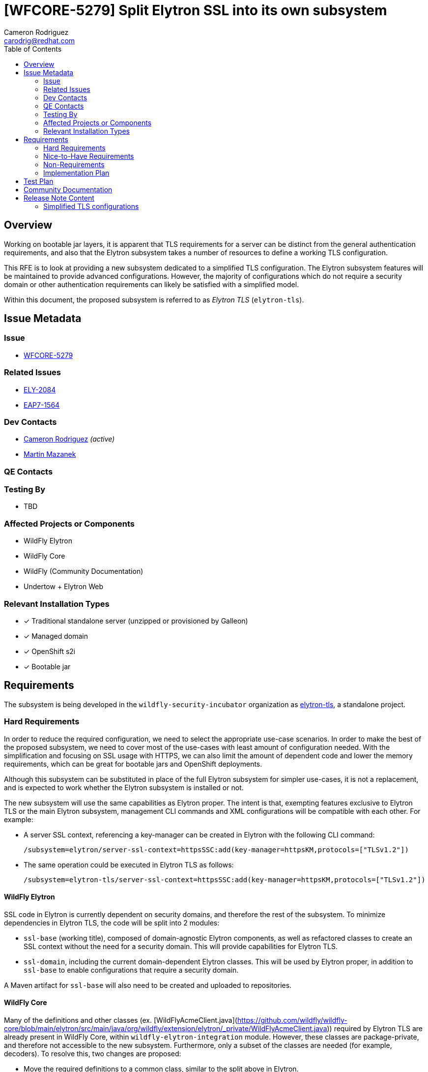 = [WFCORE-5279] Split Elytron SSL into its own subsystem
:author-mmazanek:   Martin Mazanek
:email-mmazanek:    mmazanek@redhat.com
:author:            Cameron Rodriguez
:email:             carodrig@redhat.com
:toc:               left
:icons:             font
:idprefix:
:idseparator:       -

== Overview

Working on bootable jar layers, it is apparent that TLS requirements for a server can be distinct from the general
authentication requirements, and also that the Elytron subsystem takes a number of resources to define a working TLS
configuration.

This RFE is to look at providing a new subsystem dedicated to a simplified TLS configuration. The Elytron subsystem
features will be maintained to provide advanced configurations. However, the majority of configurations which do not
require a security domain or other authentication requirements can likely be satisfied with a simplified model.

Within this document, the proposed subsystem is referred to as _Elytron TLS_ (``elytron-tls``).

== Issue Metadata

=== Issue

* https://issues.redhat.com/browse/WFCORE[WFCORE-5279]

=== Related Issues

* https://issues.redhat.com/browse/ELY[ELY-2084]
* https://issues.redhat.com/browse/EAP7-1564[EAP7-1564]

=== Dev Contacts

* mailto:{email}[{author}] _(active)_
* mailto:{email-mmazanek}[{author-mmazanek}]

=== QE Contacts

=== Testing By
// Put an x in the relevant field to indicate if testing will be done by Engineering or QE. 
// Discuss with QE during the Kickoff state to decide this
* TBD
//* [ ] Engineering

//* [ ] QE

=== Affected Projects or Components

* WildFly Elytron
* WildFly Core
* WildFly (Community Documentation)
* Undertow + Elytron Web

//=== Other Interested Projects

=== Relevant Installation Types
// Remove the x next to the relevant field if the feature in question is not relevant
// to that kind of WildFly installation
* [x] Traditional standalone server (unzipped or provisioned by Galleon)

* [x] Managed domain

* [x] OpenShift s2i

* [x] Bootable jar

== Requirements

The subsystem is being developed in the ``wildfly-security-incubator`` organization as https://github.com/wildfly-security-incubator/elytron-tls[elytron-tls], a standalone project.

=== Hard Requirements

In order to reduce the required configuration, we need to select the appropriate use-case scenarios. In order to
make the best of the proposed subsystem, we need to cover most of the use-cases with least amount of configuration
needed. With the simplification and focusing on SSL usage with HTTPS, we can also limit the amount of dependent code
and lower the memory requirements, which can be great for bootable jars and OpenShift deployments.

Although this subsystem can be substituted in place of the full Elytron subsystem for simpler use-cases, it is
not a replacement, and is expected to work whether the Elytron subsystem is installed or not.

The new subsystem will use the same capabilities as Elytron proper. The intent is that, exempting features
exclusive to Elytron TLS or the main Elytron subsystem, management CLI commands and XML configurations will
be compatible with each other. For example:

* A server SSL context, referencing a key-manager can be created in Elytron with the following CLI command:
+
[source]
----
/subsystem=elytron/server-ssl-context=httpsSSC:add(key-manager=httpsKM,protocols=["TLSv1.2"])
----

* The same operation could be executed in Elytron TLS as follows:
+
[source]
----
/subsystem=elytron-tls/server-ssl-context=httpsSSC:add(key-manager=httpsKM,protocols=["TLSv1.2"])
----

==== WildFly Elytron

SSL code in Elytron is currently dependent on security domains, and therefore the rest of the subsystem.
To minimize dependencies in Elytron TLS, the code will be split into 2 modules:

* ``ssl-base`` (working title), composed of domain-agnostic Elytron components, as well as refactored classes to create an SSL context without the need for a security domain. This will provide capabilities for Elytron TLS.
* ``ssl-domain``, including the current domain-dependent Elytron classes. This will be used by Elytron proper, in addition to ``ssl-base`` to enable configurations that require a security domain.

A Maven artifact for ``ssl-base`` will also need to be created and uploaded to repositories.

==== WildFly Core

Many of the definitions and other classes (ex. [WildFlyAcmeClient.java](https://github.com/wildfly/wildfly-core/blob/main/elytron/src/main/java/org/wildfly/extension/elytron/_private/WildFlyAcmeClient.java))
required by Elytron TLS are already present in WildFly Core, within `wildfly-elytron-integration` module. However,
these classes are package-private, and therefore not accessible to the new subsystem. Furthermore, only
a subset of the classes are needed (for example, decoders). To resolve this, two changes are proposed:

* Move the required definitions to a common class, similar to the split above in Elytron.
* Modify the existing classes to be public, and provide a small set of public methods to supply definitions. The implementation would mirror that of the https://github.com/wildfly/wildfly-core/blob/main/controller/src/main/java/org/jboss/as/controller/security/CredentialReference.java[CredentialReference class].

==== Galleon layers

In order to make the most out of the proposed subsystem, appropriate Galleon layers for replacing the 
full Elytron subsystem will be added. The point of this is to reduce the memory overhead of simple deployments
as much as possible.

==== Undertow + Elytron Web

Currently, https://github.com/wildfly/wildfly/blob/main/undertow/pom.xml#L113-L121[Undertow depends on Elytron Web] in order to access the Elytron authentication code, which in turn depends on https://github.com/wildfly-security/elytron-web/blob/1.x/pom.xml#L264-L317[most Elytron modules]. In order to reduce dependencies, it should be considered whether a simpler version of the Undertow components can be provided, or if unneeded parts can be removed via transitive dependencies.

==== Covered use-case scenarios

* Standard one-way TLS (truststore and certificates for client side, key store and key pairs for server side)
* Standard mutual TLS (key store and trust store on both sides)
* Basic configuration - specify TLS version, cipher suites, etc.
* KeyStore-, truststore-, and credential store-related configuration (ex. )
* FIPS
* Ability to add providers
* Integration with Certificate Authorities
** Quick certificate setup with Let's Encrypt

A more complete list is being developed, feel free to comment any other possible use-cases.

=== Nice-to-Have Requirements

* If both Elytron and Elytron TLS are installed on the server, consider if a TLS context in one be able to reference resources in the other via the shared capability (ex. via ``org.wildfly.security.trust-manager``)
* Consider where and if features like SASL and JASPI should be implemented within Elytron TLS via a common package, or if it should remain in Elytron proper
* An updated ``elytron-tls-tool`` script quickly create a TLS context from the CLI, similar to ``elytron-tool``

=== Non-Requirements

* Terminology in Elytron is split between "SSL" and "TLS"; it would be nice to simplify with one term going forward, and maintaining the other for compatibility.
** Would affect Elytron, Elytron TLS, WildFly Core, and direct references in documentation
* Consider backporting usability improvements to Elytron

=== Implementation Plan
////
Delete if not needed. The intent is if you have a complex feature which can 
not be delivered all in one go to suggest the strategy. If your feature falls 
into this category, please mention the Release Coordinators on the pull 
request so they are aware.
////

The Undertow subsystem uses reference to an SSLContext resource provided with the 'org.wildfly.security.ssl-context' capability.
This makes implementation of a TLS subsystem straight-forward - we need to create an SSLContext resource
with the same capability and we can wire it in by referencing its name. The initial working implementation of
this concept is present in https://github.com/wildfly-security-incubator/elytron-tls/pull/3[this fork of Elytron TLS],
and will be expanded to other features implemented in the Elytron subsystem.

> NOTE: The current implementation (as of 2022-11-16) is missing a few features, which have not yet been
> added to the subsystem's XML schema and/or relevant class files are missing:
> 
> - All permission mappers and direct security domain components removed
> - Some authentication features have been removed, but unsure if there is a need to add them in a purely TLS subsystem:
>     - JASPI
>     - JACC
>     - SASL
>     - JACC policy
>     - Custom policies
> - Some core elements that _will be added_ are not present yet:
>     - Filtering and LDAP key stores
>     - Server SNI context support
>     - Custom component configuration and attributes (need to understand this one a bit better)
> - Object equivalents for some references (see next paragraph) are not added yet

Unlike Elytron, we want the configuration to be as simple as possible - ideally one CLI command.
Currently there are implemented basic building blocks - TrustManager and KeyManager related factory functions,
which lead into KeyStore and credential store builders, etc. The schema of the subsystem follows that of
an Elytron subsystem, however the attributes for creating SSL contexts (managers, stores) are
defined both as a reference and a direct object attributes. Since the operations are effectively identical, code
duplication could likely be reduced with updated factories, working for both types of attributes, in Elytron.
This would, for example, replace the need for ``createKeyManager`` method to exist for both referenced resources
and objects created by an SSLContext command.

Object attributes enable configuration to optionally be completed in a single command. For example, a
server SSL context referencing a single key pair could encompass all previous commands into a single one:

[source,shell]
----
/subsystem=elytron-tls/server-ssl-context=appSSC:add(key-manager={key-store={path=tlsServer.keystore,relative-to=jboss.server.config.dir,credential-reference={clear-text=serverKeySecret}},credential-reference={clear-text=serverKeySecret}},cipher-suite-names=TLS_AES_128_GCM_SHA256)
----

While effective, this command is rather lengthy, so the subsystem would ideally offer simpler attributes
as alternatives. One potential configuration abstracts away the key-manager, using a new object similar
to ``org.wildfly.security.key-store``, but directly within the SSLContext:

[source,shell]
----
/subsystem=elytron-tls/server-ssl-context=appSSC:add(key-store={path=tlsServer.keystore,relative-to=jboss.server.config.dir,credential-reference={clear-text=serverKeySecret}},cipher-suite-names=TLS_AES_128_GCM_SHA256)
----

A major task is determining whether this design or another is clearer to the end user. The fully expanded configuration, as
references or object attributes, would remain available to enable advanced TLS options. Other features like certificate 
authority integration also need to be added to the Elytron TLS working branch.

==== Other Tasks

* For Elytron, WildFly Core, and Elytron Web, code needs to be split between required TLS components, and those
that enable Elytron's security domains and other components not needed in a basic TLS configuration. Work 
on Elytron is already underway in https://github.com/wildfly-security/wildfly-elytron/pull/1729[ELY-2084].
* A new ``elytron-tls-tool`` needs to be designed based on decisions made for the new subsystem, and may not be appropriate
if it already exists in ``elytron-tool``.
* Updated Galleon layers need to be created with appropriate default values, and potentially one including Undertow ([some early work here](https://github.com/cam-rod/elytron-tls/tree/WFCORE-5279-undertow-ex)).
* Terminology changes have not been discussed yet, and remain a lower priority.

== Test Plan

Elytron TLS heavily derives from Elytron proper, so many of the existing standalone and integration test cases
in WildFly Core can be migrated over, with slight modifications in subsystem name (see the Elytron TLS branch).
The main focus of these test is to ensure that the new subsystem properly fulfills the capabilities provided
by Elytron. Additional tests would cover the new commands and attributes introduced by the subsystem, to ensure
they execute the same functionality.

== Community Documentation
////
Generally a feature should have documentation as part of the PR to wildfly master, or as a follow up PR if the feature is in wildfly-core. In some cases though the documentation belongs more in a component, or does not need any documentation. Indicate which of these will happen.
////

Documentation could be included with existing Elytron docs, indicating the subsystem as an option for
configs not requiring advanced features of Elytron. The focus of such docs should be on how to use the simplified
commands, and then mention that previously described TLS commands in Elytron will also work in Elytron TLS. It might also make
sense to present all TLS commands from the context of Elytron TLS, and then specify that they also work in Elytron.

Also included should be instructions explaining what modifications need to be made to move an existing Elytron SSLContext
configuration to Elytron TLS.

== Release Note Content
////
Draft verbiage for up to a few sentences on the feature for inclusion in the
Release Note blog article for the release that first includes this feature. 
Example article: http://wildfly.org/news/2018/08/30/WildFly14-Final-Released/.
This content will be edited, so there is no need to make it perfect or discuss
what release it appears in.  "See Overview" is acceptable if the overview is
suitable. For simple features best covered as an item in a bullet-point list 
of features containing a few words on each, use "Bullet point: <The few words>" 
////

=== Simplified TLS configurations

WildFly ## also introduces new functionality to make TLS configurations simpler and smaller. The Elytron TLS
subsystem enables a server or client TLS configuration to be created in a single command, removing the need
to manually setup key stores and managers. Elytron TLS is designed for smaller deployments where Elytron
authentication capabilities are not needed, and existing configurations can be migrated to the new
subsystem. The Elytron subsystem will continue to support TLS configurations, including cases where authentication
is performed at the same time.
 